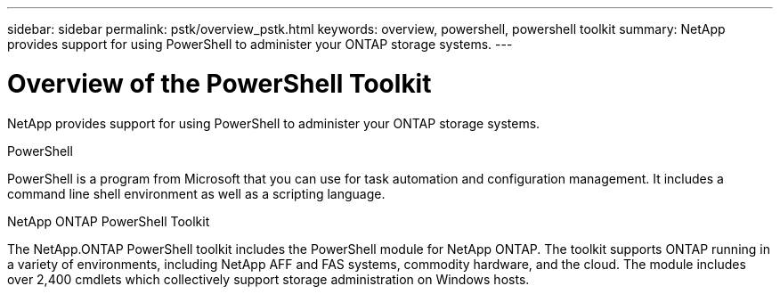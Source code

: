 ---
sidebar: sidebar
permalink: pstk/overview_pstk.html
keywords: overview, powershell, powershell toolkit
summary: NetApp provides support for using PowerShell to administer your ONTAP storage systems.
---

= Overview of the PowerShell Toolkit
:hardbreaks:
:nofooter:
:icons: font
:linkattrs:
:imagesdir: ./media/

[.lead]
NetApp provides support for using PowerShell to administer your ONTAP storage systems.

.PowerShell
PowerShell is a program from Microsoft that you can use for task automation and configuration management. It includes a command line shell environment as well as a scripting language.

.NetApp ONTAP PowerShell Toolkit
The NetApp.ONTAP PowerShell toolkit includes the PowerShell module for NetApp ONTAP. The toolkit supports ONTAP running in a variety of environments, including NetApp AFF and FAS systems, commodity hardware, and the cloud. The module includes over 2,400 cmdlets which collectively support storage administration on Windows hosts.
